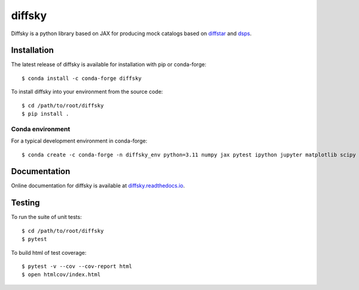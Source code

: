 diffsky
============

Diffsky is a python library based on JAX for producing mock catalogs based on 
`diffstar <https://diffstar.readthedocs.io/en/latest/>`_ 
and `dsps <https://dsps.readthedocs.io/en/latest/>`_.

Installation
------------
The latest release of diffsky is available for installation with pip or conda-forge::

    $ conda install -c conda-forge diffsky


To install diffsky into your environment from the source code::

    $ cd /path/to/root/diffsky
    $ pip install .


Conda environment
~~~~~~~~~~~~~~~~~
For a typical development environment in conda-forge::

    $ conda create -c conda-forge -n diffsky_env python=3.11 numpy jax pytest ipython jupyter matplotlib scipy h5py diffmah diffstar dsps diffsky


Documentation
-------------

Online documentation for diffsky is available at 
`diffsky.readthedocs.io <https://diffsky.readthedocs.io/en/latest/>`_.

Testing
-------
To run the suite of unit tests::

    $ cd /path/to/root/diffsky
    $ pytest

To build html of test coverage::

    $ pytest -v --cov --cov-report html
    $ open htmlcov/index.html

